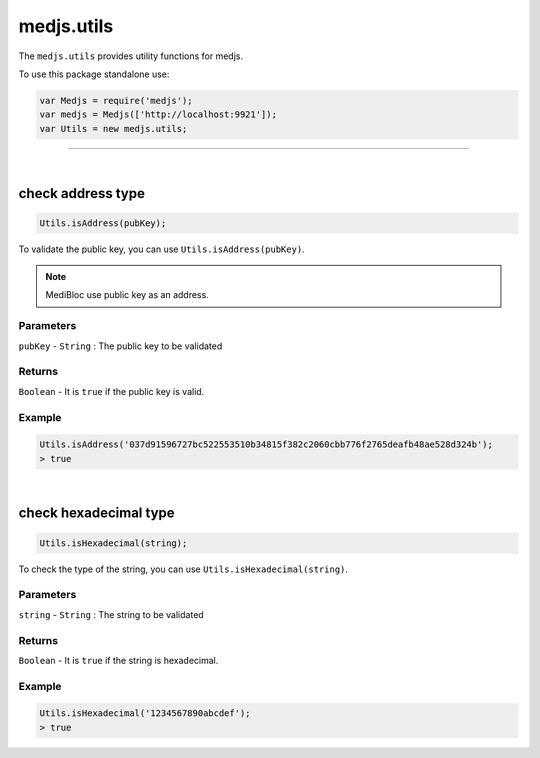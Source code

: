 .. _medjs-utils:


====
medjs.utils
====

The ``medjs.utils`` provides utility functions for medjs.

To use this package standalone use:

.. code-block:: javascript

  var Medjs = require('medjs');
  var medjs = Medjs(['http://localhost:9921']);
  var Utils = new medjs.utils;

----

.. _utils:

|
check address type
====

.. code-block:: javascript

  Utils.isAddress(pubKey);

To validate the public key, you can use ``Utils.isAddress(pubKey)``.

.. note:: MediBloc use public key as an address.

----
Parameters
----

``pubKey`` - ``String`` : The public key to be validated

----
Returns
----

``Boolean`` - It is ``true`` if the public key is valid.

----
Example
----

.. code-block:: javascript

  Utils.isAddress('037d91596727bc522553510b34815f382c2060cbb776f2765deafb48ae528d324b');
  > true


|
check hexadecimal type
====

.. code-block:: javascript

  Utils.isHexadecimal(string);

To check the type of the string, you can use ``Utils.isHexadecimal(string)``.

----
Parameters
----

``string`` - ``String`` : The string to be validated

----
Returns
----

``Boolean`` - It is ``true`` if the string is hexadecimal.

----
Example
----

.. code-block:: javascript

  Utils.isHexadecimal('1234567890abcdef');
  > true
